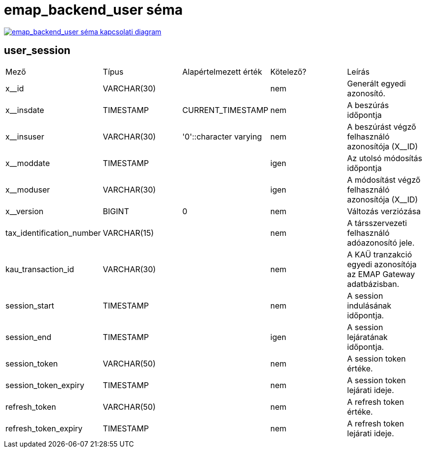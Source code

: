:table-stripes: even
= emap_backend_user séma

image::emap_backend__emap_backend_user.png[emap_backend_user séma kapcsolati diagram, link="./_images/emap_backend__emap_backend_user.png",window="_blank"]


== user_session
|===
| Mező | Típus | Alapértelmezett érték | Kötelező? | Leírás
| x__id | VARCHAR(30) |   | nem | Generált egyedi azonosító.
| x__insdate | TIMESTAMP | CURRENT_TIMESTAMP | nem | A beszúrás időpontja
| x__insuser | VARCHAR(30) | '0'::character varying | nem | A beszúrást végző felhasználó azonosítója (X__ID)
| x__moddate | TIMESTAMP |   | igen | Az utolsó módosítás időpontja
| x__moduser | VARCHAR(30) |   | igen | A módosítást végző felhasználó azonosítója (X__ID)
| x__version | BIGINT | 0 | nem | Változás verziózása
| tax_identification_number | VARCHAR(15) |   | nem | A társszervezeti felhasználó adóazonosító jele.
| kau_transaction_id | VARCHAR(30) |   | nem | A KAÜ tranzakció egyedi azonosítója az EMAP Gateway adatbázisban.
| session_start | TIMESTAMP |   | nem | A session indulásának időpontja.
| session_end | TIMESTAMP |   | igen | A session lejáratának időpontja.
| session_token | VARCHAR(50) |   | nem | A session token értéke.
| session_token_expiry | TIMESTAMP |   | nem | A session token lejárati ideje.
| refresh_token | VARCHAR(50) |   | nem | A refresh token értéke.
| refresh_token_expiry | TIMESTAMP |   | nem | A refresh token lejárati ideje.
|===

